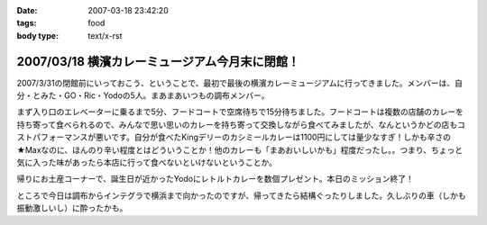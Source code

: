 :date: 2007-03-18 23:42:20
:tags: food
:body type: text/x-rst

===============================================
2007/03/18 横濱カレーミュージアム今月末に閉館！
===============================================

2007/3/31の閉館前にいっておこう、ということで、最初で最後の横濱カレーミュージアムに行ってきました。メンバーは、自分・とみた・GO・Ric・Yodoの5人。まあまあいつもの調布メンバー。

まず入り口のエレベーターに乗るまで5分、フードコートで空席待ちで15分待ちました。フードコートは複数の店舗のカレーを持ち寄って食べられるので、みんなで思い思いのカレーを持ち寄って交換しながら食べてみましたが、なんというかどの店もコストパフォーマンスが悪いです。自分が食べたKingデリーのカシミールカレーは1100円にしては量少なすぎ！しかも辛さの★Maxなのに、ほんのり辛い程度とはどういうことか！他のカレーも「まあおいしいかも」程度だったし。。つまり、ちょっと気に入った味があったら本店に行って食べないといけないということか。

帰りにお土産コーナーで、誕生日が近かったYodoにレトルトカレーを数個プレゼント。本日のミッション終了！

ところで今日は調布からインテグラで横浜まで向かったのですが、帰ってきたら結構ぐったりしました。久しぶりの車（しかも振動激しいし）に酔ったかも。


.. :extend type: text/html
.. :extend:

